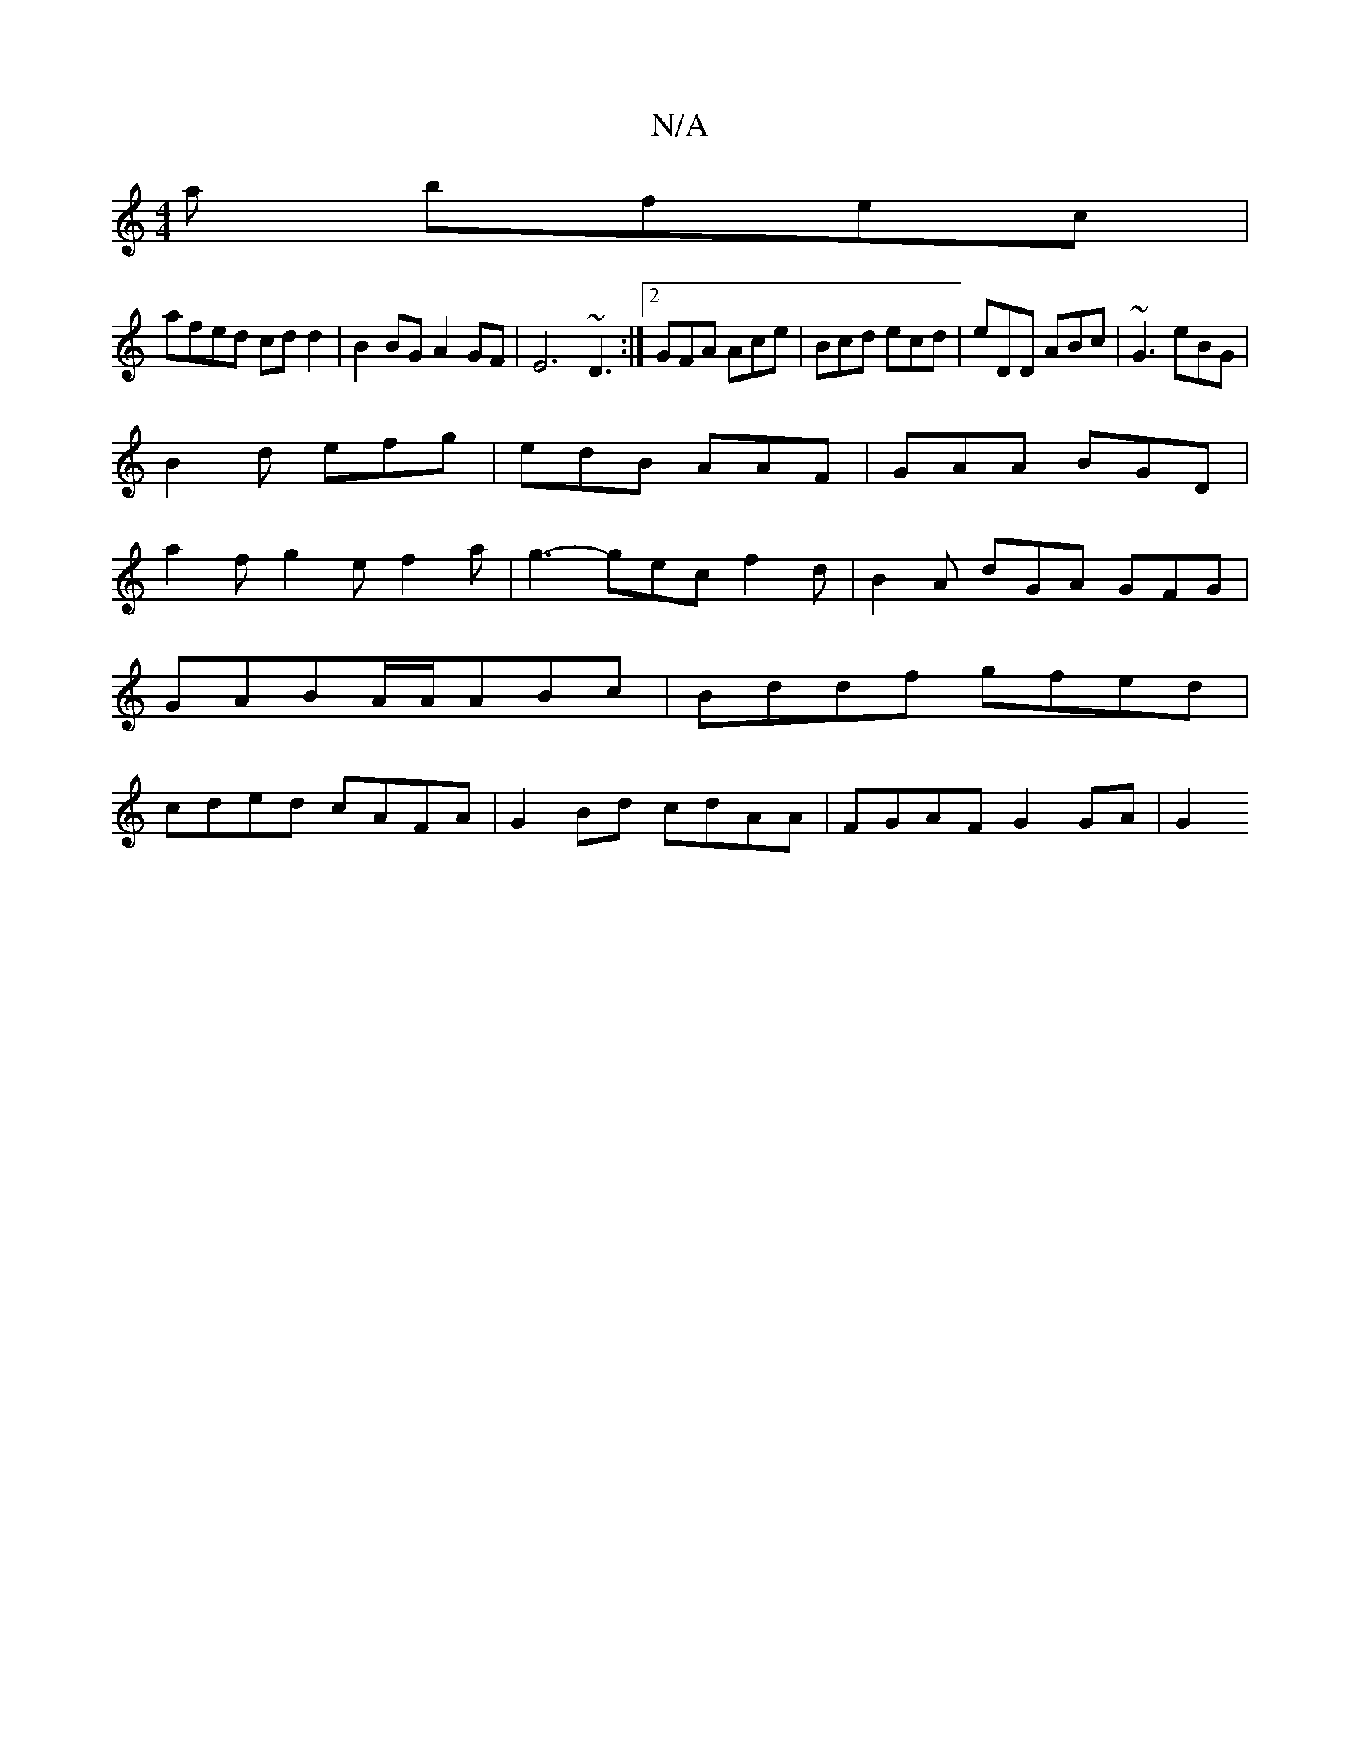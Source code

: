 X:1
T:N/A
M:4/4
R:N/A
K:Cmajor
a bfec|
afed cdd2|B2BG A2GF|E6 ~D3:|2 GFA Ace |Bcd ecd|eDD ABc|~G3 eBG|
B2 d efg | edB AAF | GAA BGD |
a2f g2e f2a|g3-gec f2d | B2 A dGA GFG | GABA/A/ABc|Bddf gfed|cded cAFA|G2Bd cdAA|FGAF G2 GA | G2 